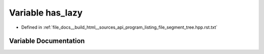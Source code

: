 .. _exhale_variable_program__listing__file__segment__tree_8hpp_8rst_8txt_1acaa353b0b9d59903aa77a77434a18b0c:

Variable has_lazy
=================

- Defined in :ref:`file_docs__build_html__sources_api_program_listing_file_segment_tree.hpp.rst.txt`


Variable Documentation
----------------------


.. doxygenvariable:: has_lazy
